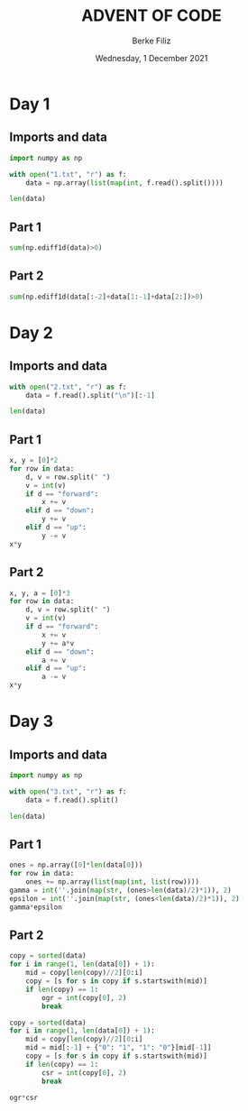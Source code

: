 #+TITLE: ADVENT OF CODE
#+AUTHOR: Berke Filiz
#+EMAIL: edu.berkefiliz@gmail.com
#+DATE: Wednesday, 1 December 2021
#+STARTUP: showall
#+PROPERTY: header-args :exports both :session advent :kernel base :cache no

* Day 1
** Imports and data
#+begin_src python
import numpy as np

with open("1.txt", "r") as f:
    data = np.array(list(map(int, f.read().split())))

len(data)
#+end_src

#+RESULTS:
: 2000

** Part 1
#+begin_src python
sum(np.ediff1d(data)>0)
#+end_src

#+RESULTS:
: 1766

** Part 2
#+begin_src python
sum(np.ediff1d(data[:-2]+data[1:-1]+data[2:])>0)
#+end_src

#+RESULTS:
: 1797

* Day 2
** Imports and data
#+begin_src python
with open("2.txt", "r") as f:
    data = f.read().split("\n")[:-1]

len(data)
#+end_src

#+RESULTS:
: 1000

** Part 1
#+begin_src python
x, y = [0]*2
for row in data:
    d, v = row.split(" ")
    v = int(v)
    if d == "forward":
        x += v
    elif d == "down":
        y += v
    elif d == "up":
        y -= v
x*y
#+end_src

#+RESULTS:
: 2039912

** Part 2
#+begin_src python
x, y, a = [0]*3
for row in data:
    d, v = row.split(" ")
    v = int(v)
    if d == "forward":
        x += v
        y += a*v
    elif d == "down":
        a += v
    elif d == "up":
        a -= v
x*y
#+end_src

#+RESULTS:
: 1942068080


* Day 3
** Imports and data
#+begin_src python
import numpy as np

with open("3.txt", "r") as f:
    data = f.read().split()

len(data)
#+end_src

#+RESULTS:
: 1000

** Part 1
#+begin_src python
ones = np.array([0]*len(data[0]))
for row in data:
    ones += np.array(list(map(int, list(row))))
gamma = int(''.join(map(str, (ones>len(data)/2)*1)), 2)
epsilon = int(''.join(map(str, (ones<len(data)/2)*1)), 2)
gamma*epsilon
#+end_src

#+RESULTS:
: 4174964

** Part 2
#+begin_src python
copy = sorted(data)
for i in range(1, len(data[0]) + 1):
    mid = copy[len(copy)//2][0:i]
    copy = [s for s in copy if s.startswith(mid)]
    if len(copy) == 1:
        ogr = int(copy[0], 2)
        break

copy = sorted(data)
for i in range(1, len(data[0]) + 1):
    mid = copy[len(copy)//2][0:i]
    mid = mid[:-1] + {"0": "1", "1": "0"}[mid[-1]]
    copy = [s for s in copy if s.startswith(mid)]
    if len(copy) == 1:
        csr = int(copy[0], 2)
        break

ogr*csr
#+end_src

#+RESULTS:
: 4474944
